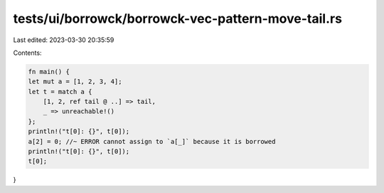 tests/ui/borrowck/borrowck-vec-pattern-move-tail.rs
===================================================

Last edited: 2023-03-30 20:35:59

Contents:

.. code-block:: rs

    fn main() {
    let mut a = [1, 2, 3, 4];
    let t = match a {
        [1, 2, ref tail @ ..] => tail,
        _ => unreachable!()
    };
    println!("t[0]: {}", t[0]);
    a[2] = 0; //~ ERROR cannot assign to `a[_]` because it is borrowed
    println!("t[0]: {}", t[0]);
    t[0];
}


